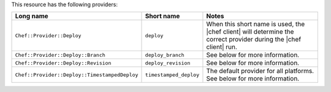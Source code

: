 .. The contents of this file are included in multiple topics.
.. This file should not be changed in a way that hinders its ability to appear in multiple documentation sets.

This resource has the following providers:

.. list-table::
   :widths: 150 80 320
   :header-rows: 1

   * - Long name
     - Short name
     - Notes
   * - ``Chef::Provider::Deploy``
     - ``deploy``
     - When this short name is used, the |chef client| will determine the correct provider during the |chef client| run.
   * - ``Chef::Provider::Deploy::Branch``
     - ``deploy_branch``
     -  See below for more information.
   * - ``Chef::Provider::Deploy::Revision``
     - ``deploy_revision``
     -  See below for more information.
   * - ``Chef::Provider::Deploy::TimestampedDeploy``
     - ``timestamped_deploy``
     - The default provider for all platforms. See below for more information.


